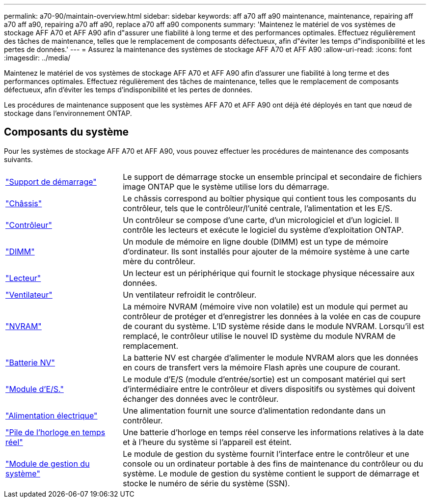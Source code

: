 ---
permalink: a70-90/maintain-overview.html 
sidebar: sidebar 
keywords: aff a70 aff a90 maintenance, maintenance, repairing aff a70 aff a90, repairing a70 aff a90, replace a70 aff a90 components 
summary: 'Maintenez le matériel de vos systèmes de stockage AFF A70 et AFF A90 afin d"assurer une fiabilité à long terme et des performances optimales. Effectuez régulièrement des tâches de maintenance, telles que le remplacement de composants défectueux, afin d"éviter les temps d"indisponibilité et les pertes de données.' 
---
= Assurez la maintenance des systèmes de stockage AFF A70 et AFF A90
:allow-uri-read: 
:icons: font
:imagesdir: ../media/


[role="lead"]
Maintenez le matériel de vos systèmes de stockage AFF A70 et AFF A90 afin d'assurer une fiabilité à long terme et des performances optimales. Effectuez régulièrement des tâches de maintenance, telles que le remplacement de composants défectueux, afin d'éviter les temps d'indisponibilité et les pertes de données.

Les procédures de maintenance supposent que les systèmes AFF A70 et AFF A90 ont déjà été déployés en tant que nœud de stockage dans l'environnement ONTAP.



== Composants du système

Pour les systèmes de stockage AFF A70 et AFF A90, vous pouvez effectuer les procédures de maintenance des composants suivants.

[cols="25,65"]
|===


 a| 
link:bootmedia-replace-workflow.html["Support de démarrage"]
 a| 
Le support de démarrage stocke un ensemble principal et secondaire de fichiers image ONTAP que le système utilise lors du démarrage.



 a| 
link:chassis-replace-workflow.html["Châssis"]
 a| 
Le châssis correspond au boîtier physique qui contient tous les composants du contrôleur, tels que le contrôleur/l'unité centrale, l'alimentation et les E/S.



 a| 
link:controller-replace-workflow.html["Contrôleur"]
 a| 
Un contrôleur se compose d'une carte, d'un micrologiciel et d'un logiciel. Il contrôle les lecteurs et exécute le logiciel du système d'exploitation ONTAP.



 a| 
link:dimm-replace.html["DIMM"]
 a| 
Un module de mémoire en ligne double (DIMM) est un type de mémoire d'ordinateur. Ils sont installés pour ajouter de la mémoire système à une carte mère du contrôleur.



 a| 
link:drive-replace.html["Lecteur"]
 a| 
Un lecteur est un périphérique qui fournit le stockage physique nécessaire aux données.



 a| 
link:fan-swap-out.html["Ventilateur"]
 a| 
Un ventilateur refroidit le contrôleur.



 a| 
link:nvram-replace.html["NVRAM"]
 a| 
La mémoire NVRAM (mémoire vive non volatile) est un module qui permet au contrôleur de protéger et d'enregistrer les données à la volée en cas de coupure de courant du système. L'ID système réside dans le module NVRAM. Lorsqu'il est remplacé, le contrôleur utilise le nouvel ID système du module NVRAM de remplacement.



 a| 
link:nvdimm-battery-replace.html["Batterie NV"]
 a| 
La batterie NV est chargée d'alimenter le module NVRAM alors que les données en cours de transfert vers la mémoire Flash après une coupure de courant.



 a| 
link:io-module-overview.html["Module d'E/S."]
 a| 
Le module d'E/S (module d'entrée/sortie) est un composant matériel qui sert d'intermédiaire entre le contrôleur et divers dispositifs ou systèmes qui doivent échanger des données avec le contrôleur.



 a| 
link:power-supply-replace.html["Alimentation électrique"]
 a| 
Une alimentation fournit une source d'alimentation redondante dans un contrôleur.



 a| 
link:rtc-battery-replace.html["Pile de l'horloge en temps réel"]
 a| 
Une batterie d'horloge en temps réel conserve les informations relatives à la date et à l'heure du système si l'appareil est éteint.



 a| 
link:system-management-replace.html["Module de gestion du système"]
 a| 
Le module de gestion du système fournit l'interface entre le contrôleur et une console ou un ordinateur portable à des fins de maintenance du contrôleur ou du système. Le module de gestion du système contient le support de démarrage et stocke le numéro de série du système (SSN).

|===